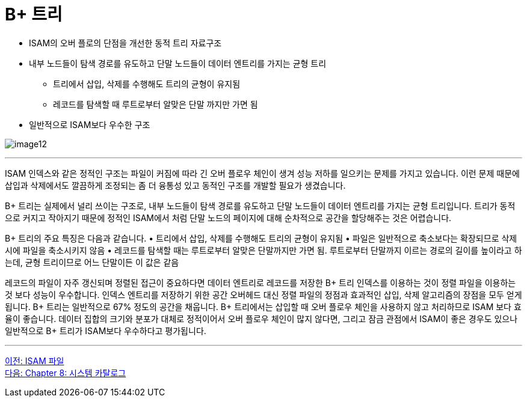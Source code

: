 = B+ 트리

* ISAM의 오버 플로의 단점을 개선한 동적 트리 자료구조
* 내부 노드들이 탐색 경로를 유도하고 단말 노드들이 데이터 엔트리를 가지는 균형 트리
** 트리에서 삽입, 삭제를 수행해도 트리의 균형이 유지됨
** 레코드를 탐색할 때 루트로부터 알맞은 단말 까지만 가면 됨
* 일반적으로 ISAM보다 우수한 구조

image:../images/image12.png[]

---

ISAM 인덱스와 같은 정적인 구조는 파일이 커짐에 따라 긴 오버 플로우 체인이 생겨 성능 저하를 일으키는 문제를 가지고 있습니다. 이런 문제 때문에 삽입과 삭제에서도 깔끔하게 조정되는 좀 더 융통성 있고 동적인 구조를 개발할 필요가 생겼습니다.

B+ 트리는 실제에서 널리 쓰이는 구조로, 내부 노드들이 탐색 경로를 유도하고 단말 노드들이 데이터 엔트리를 가지는 균형 트리입니다. 트리가 동적으로 커지고 작아지기 때문에 정적인 ISAM에서 처럼 단말 노드의 페이지에 대해 순차적으로 공간을 할당해주는 것은 어렵습니다.

B+ 트리의 주요 특징은 다음과 같습니다.
•	트리에서 삽입, 삭제를 수행해도 트리의 균형이 유지됨
•	파일은 일반적으로 축소보다는 확장되므로 삭제시에 파일을 축소시키지 않음
•	레코드를 탐색할 때는 루트로부터 알맞은 단말까지만 가면 됨. 루트로부터 단말까지 이르는 경로의 길이를 높이라고 하는데, 균형 트리이므로 어느 단말이든 이 값은 같음

레코드의 파일이 자주 갱신되며 정렬된 접근이 중요하다면 데이터 엔트리로 레코드를 저장한 B+ 트리 인덱스를 이용하는 것이 정렬 파일을 이용하는 것 보다 성능이 우수합니다. 인덱스 엔트리를 저장하기 위한 공간 오버헤드 대신 정렬 파일의 정점과 효과적인 삽입, 삭제 알고리즘의 장점을 모두 얻게 됩니다. B+ 트리는 일반적으로 67% 정도의 공간을 채웁니다. B+ 트리에서는 삽입할 때 오버 플로우 체인을 사용하지 않고 처리하므로 ISAM 보다 효율이 좋습니다. 데이터 집합의 크기와 분포가 대체로 정적이어서 오버 플로우 체인이 많지 않다면, 그리고 잠금 관점에서 ISAM이 좋은 경우도 있으나 일반적으로 B+ 트리가 ISAM보다 우수하다고 평가됩니다.

---

link:./07-4_isam.adoc[이전: ISAM 파일] +
link:./08-1_chapter8_system_cat.adoc[다음: Chapter 8: 시스템 카탈로그]